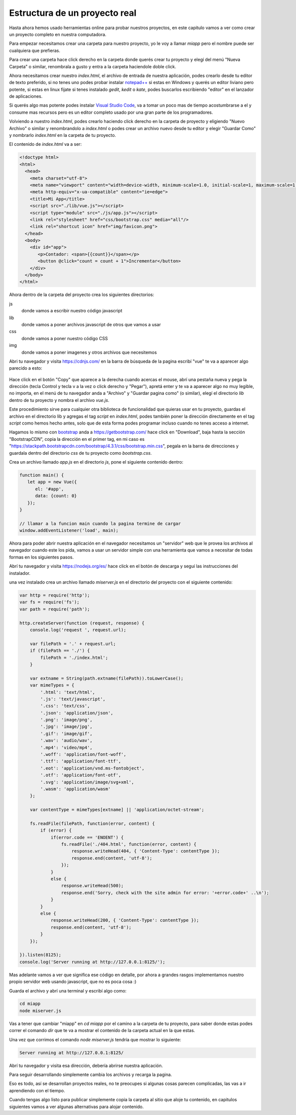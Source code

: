 Estructura de un proyecto real
==============================

Hasta ahora hemos usado herramientas online para probar nuestros proyectos, en
este capitulo vamos a ver como crear un proyecto completo en nuestra
computadora.

Para empezar necesitamos crear una carpeta para nuestro proyecto, yo le voy a
llamar `miapp` pero el nombre puede ser cualquiera que prefieras.

Para crear una carpeta hace click derecho en la carpeta donde querés crear tu
proyecto y elegí del menú "Nueva Carpeta" o similar, renombrala a gusto y entra
a la carpeta haciendole doble click.

Ahora necesitamos crear nuestro `index.html`, el archivo de entrada de nuestra
aplicación, podes crearlo desde tu editor de texto preferido, si no tenes uno
podes probar instalar `notepad++ <https://notepad-plus-plus.org/>`_ si estas en
Windows y querés un editor liviano pero potente, si estas en linux fijate si
tenes instalado `gedit`, `kedit` o `kate`, podes buscarlos escribiendo "editor"
en el lanzador de aplicaciones.

Si querés algo mas potente podes instalar `Visual Studio Code <https://code.visualstudio.com/>`_, va a tomar un poco mas de tiempo acostumbrarse a el y consume mas recursos pero es un editor completo usado por una gran parte de los programadores.

Volviendo a nuestro `index.html`, podes crearlo haciendo click derecho en la carpeta de proyecto y eligiendo "Nuevo Archivo" o similar y renombrandolo a `index.html` o podes crear un archivo nuevo desde tu editor y elegir "Guardar Como" y nombrarlo `index.html` en la carpeta de tu proyecto.

El contenido de `index.html` va a ser:

.. code-block:: html

   <!doctype html>
   <html>
     <head>
       <meta charset="utf-8">
       <meta name="viewport" content="width=device-width, minimum-scale=1.0, initial-scale=1, maximum-scale=1.0, user-scalable=no">
       <meta http-equiv="x-ua-compatible" content="ie=edge">
       <title>Mi App</title>
       <script src="./lib/vue.js"></script>
       <script type="module" src="./js/app.js"></script>
       <link rel="stylesheet" href="css/bootstrap.css" media="all"/>
       <link rel="shortcut icon" href="img/favicon.png">
     </head>
     <body>
       <div id="app">
          <p>Contador: <span>{{count}}</span></p>
          <button @click="count = count + 1">Incrementar</button>
       </div>
     </body>
   </html>

Ahora dentro de la carpeta del proyecto crea los siguientes directorios:

js
   donde vamos a escribir nuestro código javascript
lib
   donde vamos a poner archivos javascript de otros que vamos a usar
css
   donde vamos a poner nuestro código CSS
img
   donde vamos a poner imagenes y otros archivos que necesitemos

Abri tu navegador y visita https://cdnjs.com/ en la barra de búsqueda de la pagina escribí "vue" te va a aparecer algo parecido a esto:

.. figure:: ../galleries/cew/proyecto/vue-cdnjs.png
   :align: center

Hace click en el botón "Copy" que aparece a la derecha cuando acercas el mouse, abrí una pestaña nueva y pega la dirección
(tecla Control y tecla v a la vez o click derecho y "Pegar"), apretá enter y te
va a aparecer algo no muy legible, no importa, en el menú de tu navegador anda
a "Archivo" y "Guardar pagina como" (o similar), elegí el directorio `lib` dentro
de tu proyecto y nombra el archivo `vue.js`.

Este procedimiento sirve para cualquier otra biblioteca de funcionalidad que
quieras usar en tu proyecto, guardas el archivo en el directorio lib y agregas
el tag `script` en `index.html`, podes también poner la dirección directamente
en el tag `script` como hemos hecho antes, solo que de esta forma podes
programar incluso cuando no tenes acceso a internet.

Hagamos lo mismo con `bootstrap <https://getbootstrap.com/>`_ anda a https://getbootstrap.com/ hace click en "Download", baja hasta la sección "BootstrapCDN", copia la dirección en el primer tag, en mi caso es "https://stackpath.bootstrapcdn.com/bootstrap/4.3.1/css/bootstrap.min.css", pegala en la barra de direcciones y guardala dentro del directorio `css` de tu proyecto como `bootstrap.css`.

Crea un archivo llamado `app.js` en el directorio `js`, pone el siguiente
contenido dentro:

.. code-block:: js

   function main() {
      let app = new Vue({
         el: '#app',
         data: {count: 0}
      });
   }

   // llamar a la funcion main cuando la pagina termine de cargar
   window.addEventListener('load', main);

Ahora para poder abrir nuestra aplicación en el navegador necesitamos un
"servidor" web que le provea los archivos al navegador cuando este los pida,
vamos a usar un servidor simple con una herramienta que vamos a necesitar de
todas formas en los siguientes pasos.

Abrí tu navegador y visita https://nodejs.org/es/ hace click en el botón de
descarga y seguí las instrucciones del instalador.

una vez instalado crea un archivo llamado `miserver.js` en el directorio del
proyecto con el siguiente contenido:

.. code-block:: js

   var http = require('http');
   var fs = require('fs');
   var path = require('path');

   http.createServer(function (request, response) {
       console.log('request ', request.url);

       var filePath = '.' + request.url;
       if (filePath == './') {
	   filePath = './index.html';
       }

       var extname = String(path.extname(filePath)).toLowerCase();
       var mimeTypes = {
	   '.html': 'text/html',
	   '.js': 'text/javascript',
	   '.css': 'text/css',
	   '.json': 'application/json',
	   '.png': 'image/png',
	   '.jpg': 'image/jpg',
	   '.gif': 'image/gif',
	   '.wav': 'audio/wav',
	   '.mp4': 'video/mp4',
	   '.woff': 'application/font-woff',
	   '.ttf': 'application/font-ttf',
	   '.eot': 'application/vnd.ms-fontobject',
	   '.otf': 'application/font-otf',
	   '.svg': 'application/image/svg+xml',
	   '.wasm': 'application/wasm'
       };

       var contentType = mimeTypes[extname] || 'application/octet-stream';

       fs.readFile(filePath, function(error, content) {
	   if (error) {
	       if(error.code == 'ENOENT') {
		   fs.readFile('./404.html', function(error, content) {
		       response.writeHead(404, { 'Content-Type': contentType });
		       response.end(content, 'utf-8');
		   });
	       }
	       else {
		   response.writeHead(500);
		   response.end('Sorry, check with the site admin for error: '+error.code+' ..\n');
	       }
	   }
	   else {
	       response.writeHead(200, { 'Content-Type': contentType });
	       response.end(content, 'utf-8');
	   }
       });

   }).listen(8125);
   console.log('Server running at http://127.0.0.1:8125/');

Mas adelante vamos a ver que significa ese código en detalle, por ahora a
grandes rasgos implementamos nuestro propio servidor web usando javascript, que
no es poca cosa :)

Guarda el archivo y abrí una terminal y escribí algo como:

.. code-block:: sh

	cd miapp
	node miserver.js

Vas a tener que cambiar "miapp" en `cd miapp` por el camino a la carpeta de tu
proyecto, para saber donde estas podes correr el comando `dir` que te va a
mostrar el contenido de la carpeta actual en la que estas.

Una vez que corrimos el comando `node miserver.js` tendría que mostrar lo siguiente:

.. code-block:: sh

   Server running at http://127.0.0.1:8125/

Abrí tu navegador y visita esa dirección, debería abrirse nuestra aplicación.

Para seguir desarrollando simplemente cambia los archivos y recarga la pagina.

Eso es todo, así se desarrollan proyectos reales, no te preocupes si algunas
cosas parecen complicadas, las vas a ir aprendiendo con el tiempo.

Cuando tengas algo listo para publicar simplemente copia la carpeta al sitio
que aloje tu contenido, en capitulos siguientes vamos a ver algunas alternativas
para alojar contenido.
